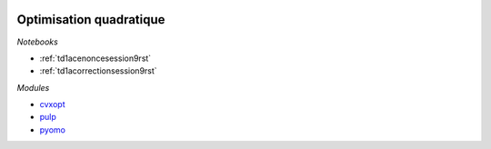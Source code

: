 
.. image:: pystat.png
    :height: 20
    :alt: Statistique
    :target: http://www.xavierdupre.fr/app/ensae_teaching_cs/helpsphinx3/td_2a_notions.html#pour-un-profil-plutot-data-scientist

.. _l-mld2a-ad:

Optimisation quadratique
++++++++++++++++++++++++

*Notebooks*

* :ref:`td1acenoncesession9rst`
* :ref:`td1acorrectionsession9rst`

*Modules*

* `cvxopt <https://cvxopt.org/>`_
* `pulp <https://pythonhosted.org/PuLP/>`_
* `pyomo <https://pyomo.readthedocs.io/en/latest/>`_
